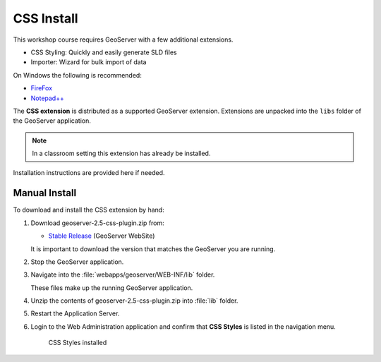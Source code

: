 CSS Install
===========

This workshop course requires GeoServer with a few additional extensions.

* CSS Styling: Quickly and easily generate SLD files
* Importer: Wizard for bulk import of data

On Windows the following is recommended:
          
* `FireFox <http://www.mozilla.org/en-US/firefox/new/>`_
* `Notepad++ <http://notepad-plus-plus.org>`_

The **CSS extension** is distributed as a supported GeoServer extension. Extensions are unpacked into the ``libs`` folder of the GeoServer application.

.. note:: In a classroom setting this extension has already be installed.

Installation instructions are provided here if needed.

Manual Install
--------------

To download and install the CSS extension by hand:

#. Download geoserver-2.5-css-plugin.zip from:

   * `Stable Release <http://geoserver.org/download/>`_ (GeoServer WebSite)
   
   It is important to download the version that matches the GeoServer you are running.

#. Stop the GeoServer application.

#. Navigate into the :file:`webapps/geoserver/WEB-INF/lib` folder.

   These files make up the running GeoServer application.

#. Unzip the contents of geoserver-2.5-css-plugin.zip into :file:`lib` folder.

#. Restart the Application Server.
   
#. Login to the Web Administration application and confirm that **CSS Styles** is listed in the navigation menu.
   
   .. figure:: img/install_css_menu.png

      CSS Styles installed


.. only:: windows
   
   OpenGeo Suite Windows
   ---------------------
   
   The **CSS Extension** is included in the Windows installer.

   If you did not select this option initially the installer can be run again to update your GeoServer application.

   .. admonition:: Exercise
   
      #. Stop the GeoServer service. From the :guilabel:`Start` menu select :menuselection:`OpenGeo --> GeoServer --> Stop`. 
      
      #. Run the installer, and when asked to **Choose Components** select :kbd:`CSS Styling`.
      
         .. figure:: img/install_components.png
   
            Selecting the CSS Styling component
   
      #. Restart the GeoServer service.
      
         From the :guilabel:`Start` menu select :menuselection:`OpenGeo --> GeoServer --> Start`. 
   
      #. Login to the Web Administration application and confirm that **CSS Styles** is listed in the navigation menu.
      
         .. figure:: img/install_css_menu.png

            CSS Styles installed

.. only:: linux
   
   OpenGeo Suite Linux
   ---------------------
   
   OpenGeo Suite includes the packages for the CSS extension and other supported extensions. 
   
   While we have included quick install instructions here you may wish to check the release documentation more detailed step-by-step instructions.

   .. admonition:: Exercise
   
      #. Stop GeoServer so we can update the application:
   
         .. code-block:: bash
         
            service tomcat6 stop
   
      #. Install the wps archive.
   
         Ubuntu:
      
         .. code-block:: bash
         
            sudo su -
            apt-get install geoserver-css
      
         Red Hat:
      
         .. code-block:: bash
      
            sudo su -
            yum install geoserver-css
      
      #. Restart GeoServer:

         .. code-block:: bash
         
            service tomcat6 start
         
      #. Login to the Web Administration application and confirm that **CSS Styles** is listed in the navigation menu.
      
         .. figure:: img/install_css_menu.png

            CSS Styles installed
